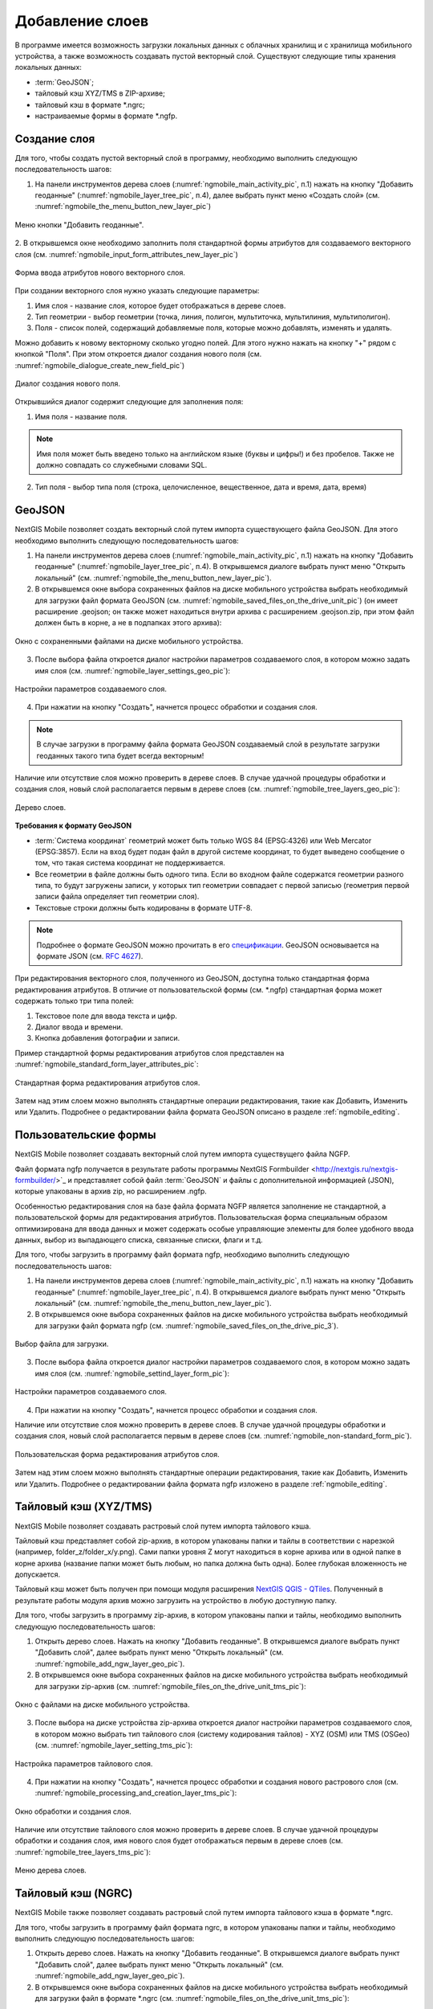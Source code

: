 .. sectionauthor:: Дмитрий Барышников <dmitry.baryshnikov@nextgis.ru>

.. _ngmobile_load_geodata:

Добавление слоев
=================

В программе имеется возможность загрузки локальных данных с облачных хранилищ и 
с хранилища мобильного устройства, а также возможность создавать пустой векторный слой.
Существуют следующие типы хранения локальных данных: 

* :term:`GeoJSON`;
* тайловый кэш XYZ/TMS в ZIP-архиве;
* тайловый кэш в формате *.ngrc;
* настраиваемые формы в формате *.ngfp. 

Создание слоя
--------------

.. versionadded:: 2.3

Для того, чтобы создать пустой векторный слой в программу, необходимо выполнить 
следующую последовательность шагов:

1. На панели инструментов дерева слоев (:numref:`ngmobile_main_activity_pic`, п.1) нажать на кнопку "Добавить геоданные" (:numref:`ngmobile_layer_tree_pic`, п.4), далее выбрать пункт меню «Создать слой» (см. :numref:`ngmobile_the_menu_button_new_layer_pic`) 

.. figure:: _static/ngmobile_the_menu_button_Add_data.png
   :name: ngmobile_the_menu_button_new_layer_pic
   :align: center
   :height: 10cm
 
   Меню кнопки "Добавить геоданные".

2. В открывшемся окне необходимо заполнить поля стандартной формы атрибутов для создаваемого
векторного слоя (см. :numref:`ngmobile_input_form_attributes_new_layer_pic`) 

.. figure:: _static/ngmobile_input_form_attributes_new_layer.png
   :name: ngmobile_input_form_attributes_new_layer_pic
   :align: center
   :height: 10cm
   
   Форма ввода атрибутов нового векторного слоя. 

При создании векторного слоя нужно указать следующие параметры:

1. Имя слоя - название слоя, которое будет отображаться в дереве слоев.
2. Тип геометрии - выбор геометрии (точка, линия, полигон, мультиточка, мультилиния, мультиполигон).
3. Поля - список полей, содержащий добавляемые поля, которые можно добавлять, изменять и удалять.

Можно добавить к новому векторному сколько угодно полей. Для этого нужно нажать на кнопку "+" рядом с кнопкой "Поля". При этом откроется  диалог создания нового поля (см. :numref:`ngmobile_dialogue_create_new_field_pic`) 

.. figure:: _static/dialogue_create_new_field_new.png
   :name: ngmobile_dialogue_create_new_field_pic
   :align: center
   :height: 10cm

   Диалог создания нового поля.

Открывшийся диалог содержит следующие для заполнения поля:

1. Имя поля - название поля. 

.. note:: 
   Имя поля может быть введено только на английском языке (буквы и цифры!) 
   и без пробелов. Также не должно совпадать со служебными словами SQL.

2. Тип поля - выбор типа поля (строка, целочисленное, вещественное, дата и время,
   дата, время) 


GeoJSON
-------

NextGIS Mobile позволяет создать векторный слой путем импорта существующего файла GeoJSON. Для этого необходимо выполнить 
следующую последовательность шагов:

1. На панели инструментов дерева слоев (:numref:`ngmobile_main_activity_pic`, п.1) нажать на кнопку "Добавить геоданные" (:numref:`ngmobile_layer_tree_pic`, п.4). В открывшемся диалоге выбрать пункт меню "Открыть локальный" (см. :numref:`ngmobile_the_menu_button_new_layer_pic`).

2. В открывшемся окне выбора сохраненных файлов на диске мобильного устройства 
   выбрать необходимый для загрузки файл формата GeoJSON (см. :numref:`ngmobile_saved_files_on_the_drive_unit_pic`) (он имеет расширение .geojson; он также может находиться внутри архива с расширением .geojson.zip, при этом файл должен быть в корне, а не в подпапках этого архива): 

.. figure:: _static/saved_files_on_the_drive_unit.png
   :name: ngmobile_saved_files_on_the_drive_unit_pic
   :align: center
   :height: 10cm
   
   Окно с сохраненными файлами на диске мобильного устройства. 

3. После выбора файла откроется диалог настройки параметров создаваемого слоя, в 
   котором можно задать имя слоя (см. :numref:`ngmobile_layer_settings_geo_pic`): 

.. figure:: _static/ngmobile_layer_settings_geo.png
   :name: ngmobile_layer_settings_geo_pic
   :align: center
   :height: 10cm

   Настройки параметров создаваемого слоя.

   
4. При нажатии на кнопку "Создать", начнется процесс обработки и создания 
   слоя.

.. note::
   В случае загрузки в программу файла формата GeoJSON создаваемый слой в результате 
   загрузки геоданных такого типа будет всегда векторным!

Наличие или отсутствие слоя можно проверить в дереве слоев. В случае удачной процедуры 
обработки и создания слоя, новый слой располагается первым в дереве слоев (см. :numref:`ngmobile_tree_layers_geo_pic`): 

.. figure:: _static/tree_layers_geo.png
   :name: ngmobile_tree_layers_geo_pic
   :align: center
   :height: 10cm  

   Дерево слоев.

**Требования к формату GeoJSON**

* :term:`Система координат` геометрий может быть только WGS 84 (EPSG:4326) или Web Mercator 
  (EPSG:3857). Если на вход будет подан файл в другой системе координат, то будет выведено 
  сообщение о том, что такая система координат не поддерживается. 
* Все геометрии в файле должны быть одного типа. Если во входном файле содержатся геометрии 
  разного типа, то будут загружены записи, у которых тип геометрии совпадает с первой 
  записью (геометрия первой записи файла определяет тип геометрии слоя).
* Текстовые строки должны быть кодированы в формате UTF-8. 

.. note::
   Подробнее о формате GeoJSON можно прочитать в его `спецификации <http://geojson.org/>`_. 
   GeoJSON основывается на формате JSON (см. `RFC 4627 <https://www.ietf.org/rfc/rfc4627.txt>`_).

При редактирования векторного слоя, полученного из GeoJSON, доступна только стандартная форма 
редактирования атрибутов. В отличие от пользовательской формы (см. *.ngfp) стандартная форма 
может содержать только три типа полей:

1. Текстовое поле для ввода текста и цифр.
2. Диалог ввода и времени.
3. Кнопка добавления фотографии и записи.

Пример стандартной формы редактирования атрибутов слоя представлен на :numref:`ngmobile_standard_form_layer_attributes_pic`: 

.. figure:: _static/standard_form_layer_attributes.png
   :name: ngmobile_standard_form_layer_attributes_pic
   :align: center
   :height: 10cm  
    
   Стандартная форма редактирования атрибутов слоя.

Затем над этим слоем можно выполнять стандартные операции редактирования, такие как Добавить, Изменить или Удалить. Подробнее о редактировании файла формата GeoJSON описано в разделе :ref:`ngmobile_editing`.

Пользовательские формы
-------------------

.. versionadded:: 2.2

NextGIS Mobile позволяет создавать векторный слой путем импорта существущего файла NGFP. 

Файл формата ngfp получается в результате работы программы NextGIS Formbuilder <http://nextgis.ru/nextgis-formbuilder/>`_ и представляет собой файл :term:`GeoJSON` и файлы с дополнительной информацией (JSON), которые упакованы в архив zip, но расширением .ngfp.

Особенностью редактирования слоя на базе файла формата NGFP является заполнение не стандартной, 
а пользовательской формы для редактирования атрибутов. Пользовательская форма специальным 
образом оптимизирована для ввода данных и может содержать особые управляющие элементы 
для более удобного ввода данных, выбор из выпадающего списка, связанные списки, флаги и т.д.

Для того, чтобы загрузить в программу файл формата ngfp, необходимо выполнить 
следующую последовательность шагов:

1. На панели инструментов дерева слоев (:numref:`ngmobile_main_activity_pic`, п.1) нажать на кнопку "Добавить геоданные" (:numref:`ngmobile_layer_tree_pic`, п.4). В открывшемся диалоге выбрать пункт меню "Открыть локальный" (см. :numref:`ngmobile_the_menu_button_new_layer_pic`). 

2. В открывшемся окне выбора сохраненных файлов на диске мобильного устройства 
   выбрать необходимый для загрузки файл формата ngfp (см. :numref:`ngmobile_saved_files_on_the_drive_pic_3`).
   
.. figure:: _static/saved_files_on_the_drive_unit.png
   :name: ngmobile_saved_files_on_the_drive_pic_3
   :align: center
   :height: 10cm
   
   Выбор файла для загрузки.

3. После выбора файла откроется диалог настройки параметров создаваемого слоя, в 
   котором можно задать имя слоя (см. :numref:`ngmobile_settind_layer_form_pic`): 

.. figure:: _static/settind_layer_form.png
   :name: ngmobile_settind_layer_form_pic
   :align: center
   :height: 10cm

   Настройки параметров создаваемого слоя.

   
4. При нажатии на кнопку "Создать", начнется процесс обработки и создания слоя.

Наличие или отсутствие слоя можно проверить в дереве слоев. В случае удачной процедуры 
обработки и создания слоя, новый слой располагается первым в дереве слоев (см. :numref:`ngmobile_non-standard_form_pic`). 

.. figure:: _static/non-standard_form.png
   :name: ngmobile_non-standard_form_pic
   :align: center
   :height: 10cm  
    
   Пользовательская форма редактирования атрибутов слоя.

Затем над этим слоем можно выполнять стандартные операции редактирования, такие как Добавить, Изменить или Удалить. Подробнее о редактировании файла формата ngfp изложено в разделе :ref:`ngmobile_editing`.

Тайловый кэш (XYZ/TMS)
----------------------

NextGIS Mobile позволяет создавать растровый слой путем импорта тайлового кэша.

Тайловый кэш представляет собой zip-архив, в котором упакованы папки и тайлы 
в соответствии с нарезкой (например, folder_z/folder_x/y.png). Сами папки уровня Z 
могут находиться в корне архива или в одной папке в корне архива (название папки 
может быть любым, но папка должна быть одна). Более глубокая вложенность не допускается. 

Тайловый кэш может быть получен при помощи модуля расширения `NextGIS QGIS - QTiles <http://plugins.qgis.org/plugins/qtiles/>`_. 
Полученный в результате работы модуля архив можно загрузить на устройство в любую 
доступную папку.

Для того, чтобы загрузить в программу zip-архив, в котором упакованы папки 
и тайлы, необходимо выполнить следующую последовательность шагов:

1. Открыть дерево слоев. Нажать на кнопку "Добавить геоданные". В открывшемся диалоге выбрать пункт "Добавить слой", далее выбрать пункт меню "Открыть локальный" (см. :numref:`ngmobile_add_ngw_layer_geo_pic`). 

2. В открывшемся окне выбора сохраненных файлов на диске мобильного устройства 
   выбрать необходимый для загрузки zip-архив (см. :numref:`ngmobile_files_on_the_drive_unit_tms_pic`): 

.. figure:: _static/ngmobile_files_on_the_drive_unit_tms.png
   :name: ngmobile_files_on_the_drive_unit_tms_pic
   :align: center
   :height: 10cm
   
   Окно с файлами на диске мобильного устройства. 

3. После выбора на диске устройства zip-архива откроется диалог настройки 
   параметров создаваемого слоя, в котором можно выбрать тип тайлового слоя (систему 
   кодирования тайлов) - XYZ (OSM) или TMS (OSGeo) (см. :numref:`ngmobile_layer_setting_tms_pic`): 

.. figure:: _static/layer_setting_tms.png
   :name: ngmobile_layer_setting_tms_pic
   :align: center
   :height: 10cm

   Настройка параметров тайлового слоя.

4. При нажатии на кнопку "Создать", начнется процесс обработки и создания нового растрового слоя
   (см. :numref:`ngmobile_processing_and_creation_layer_tms_pic`): 

.. figure:: _static/ngmobile_processing_and_creation_layer_tms.png
   :name: ngmobile_processing_and_creation_layer_tms_pic
   :align: center
   :height: 10cm  

   Окно обработки и создания слоя.

Наличие или отсутствие тайлового слоя можно проверить в дереве слоев. В случае 
удачной процедуры обработки и создания слоя, имя нового слоя будет отображаться 
первым в дереве слоев (см. :numref:`ngmobile_tree_layers_tms_pic`): 

.. figure:: _static/ngmobile_tree_layers_tms.png
   :name: ngmobile_tree_layers_tms_pic
   :align: center
   :height: 10cm  

   Меню дерева слоев.

Тайловый кэш (NGRC)
-------------------

NextGIS Mobile также позволяет создавать растровый слой путем импорта тайлового кэша в формате *.ngrc.

Для того, чтобы загрузить в программу файл формата ngrc, в котором упакованы папки 
и тайлы, необходимо выполнить следующую последовательность шагов:


1. Открыть дерево слоев. Нажать на кнопку "Добавить геоданные". В открывшемся диалоге выбрать пункт "Добавить слой", далее выбрать пункт меню "Открыть локальный" (см. :numref:`ngmobile_add_ngw_layer_geo_pic`). 

2. В открывшемся окне выбора сохраненных файлов на диске мобильного устройства 
   выбрать необходимый для загрузки файл в формате *.ngrc (см. :numref:`ngmobile_files_on_the_drive_unit_tms_pic`): 

.. figure:: _static/ngmobile_files_on_the_drive_unit_tms.png
   :name: ngmobile_files_on_the_drive_unit_tms_pic
   :align: center
   :height: 10cm
   
   Окно с файлами на диске мобильного устройства. 

3. При нажатии на кнопку "Создать", начнется процесс обработки и создания нового растрового слоя.
Наличие или отсутствие тайлового слоя можно проверить в дереве слоев. В случае 
удачной процедуры обработки и создания слоя, имя нового слоя будет отображаться 
первым в дереве слоев (см. :numref:`ngmobile_tree_layers_tms_pic`): 

.. figure:: _static/ngmobile_tree_layers_tms.png
   :name: ngmobile_tree_layers_tms_pic
   :align: center
   :height: 10cm  

   Меню дерева слоев.

Добавление геосервиса
----------------------

В выезжающей панели дерева слоев выбираем кнопку добавления новых геоданных, появляется 
меню выбора. Выбираем пункт меню Добавить геосервис (см. :numref:`ngmobile_menu_pic`): 

.. figure:: _static/ngmobile_menu.png
   :name: ngmobile_menu_pic
   :align: center
   :height: 10cm  
   
   Окно меню выбора при активировании кнопки добавлении новых геоданных.

Откроется окно Добавить геосервис со списком геосервисов, получаемых из сети Интернет. 
В случае отсутствия подключения к сети Интернет, список геосервисов отображаться не будет
(см. :numref:`ngmobile_add_geoservice_pic`): 

.. figure:: _static/ngmobile_add_geoservice.png
   :name: ngmobile_add_geoservice_pic
   :align: center
   :height: 10cm  
 
   Окно со списком геосервисов.

Можно воспользоваться строкой поиска для нахождения геосервиса и выбора из списка, 
если система поиска в результате выдала несколько вариантов. Выбор геосервиса из 
списка осуществляется путем проставления в пустом окошке метки/галочки с правой 
стороны экрана. После нахождения и выбора необходимого геосервиса следует нажать 
кнопку Добавить (см. :numref:`ngmobile_search_line_pic`): 

.. figure:: _static/ngmobile_search_line.png
   :name: ngmobile_search_line_pic
   :align: center
   :height: 10cm  

   Поиск и выбор геосервиса.

В результате удачного добавления геосервиса, новый геосервис будет отображаться 
первым в дереве слоев (см. :numref:`ngmobile_layers_tree_geoservice_pic`): 

.. figure:: _static/ngmobile_layers_tree_geoservice.png
   :name: ngmobile_layers_tree_geoservice_pic
   :align: center
   :height: 10cm  

   Дерево слоев.


Создание Вeб GIS в браузере
----------------------------

Для начала работы Вам необходимо зайти на сайт NextGIS и зарегистрировать учётную запись, 
которая позволит начать работу с Веб ГИС. Для создания учетной записи необходимо нажать на 
кнопку Создать Веб ГИС на странице сайта nextgis.ru (см. :numref:`ngmobile_create_an_account_WebGIS_pic`): 

.. figure:: _static/ngmobile_create_an_account_WebGIS.png
   :name: ngmobile_create_an_account_WebGIS_pic
   :align: center
   :width: 16cm    

   Сайт NextGIS с кнопкой для создания учетной записи.   


Откроется форма для заполнения аккаунта, в которой необходимо заполнить полe e-mail и 
назначить пароль для вашего аккаунта, а затем нажать на кнопку "Создать аккаунт"/ Create account (см. :numref:`ngmobile_account_form_WebGIS_pic`): 

.. figure:: _static/ngmobile_account_form_WebGIS.png
   :name: ngmobile_account_form_WebGIS_pic
   :align: center
   :width: 16cm    

   Форма для заполнения аккаунта.

.. note::

   Собственную учетную запись, которая позволит работать с Веб ГИС, можно было создать 
   через социальные сети, в которых вы зарегистрированы. 

От NextGIS.com на указанную в форме почту придет письмо со ссылкой. Кликнув по ссылке, 
вы подтвердите электронную почту для обратной связи.
После активации ссылки и подтверждения адреса электронной почты на сайте NextGIS.com 
откроется страница с профилем, который необходимо заполнить, выбрать язык общения и 
нажать кнопку Сохранить/Save (см. :numref:`ngmobile_profile_1_WebGIS_pic`): 

.. figure:: _static/ngmobile_profile_1_WebGIS.png
   :name: ngmobile_profile_1_WebGIS_pic
   :align: center
   :width: 16cm    
  
   Страница профиля на сайте NextGIS.com . 

Далее следует заполнить форму создания Веб ГИС, в которой назначается и заполняется заголовок 
домена вашей Веб ГИС, выбирается язык интерфейса. Также следует выбрать тарифный план с перечнем 
возможных услуг, нажав на кнопку Выбрать/Select.
(см. :numref:`ngmobile_creation_form_WebGIS_pic`): 

.. figure:: _static/ngmobile_creation_form_WebGIS.png
   :name: ngmobile_creation_form_WebGIS_pic
   :align: center
   :width: 16cm    

   Заполнение формы Веб ГИС.


Закончить создание своей Веб ГИС следует нажатием на кнопку Create Web GIS 
(см. :numref:`ngmobile_creation_form_1_WebGIS_pic`): 

.. figure:: _static/ngmobile_creation_form_1_WebGIS.png
   :name: ngmobile_creation_form_1_WebGIS_pic
   :align: center
   :width: 16cm     

   Создание Веб ГИС.

.. note::

   После ввода заголовка домена вашей Веб ГИС и выбора языка для интерфейса изменить 
   их будет невозможно!


Далее откроется окно с информацией о том, что ваша Веб ГИС находится в процессе создания. 
И когда этот процесс завершится, вам на электронную почту придет письмо с логином и паролем 
для последующих входов в вашу Веб ГИС через сайт NextGIS.com
(см. :numref:`ngmobile_e-mail_WebGIS_pic`): 

.. figure:: _static/ngmobile_e-mail_WebGIS.png
   :name: ngmobile_e-mail_WebGIS_pic
   :align: center
   :width: 16cm    

   Окно с информацией о создании Веб ГИС.

После создания вашей Веб ГИС в вашем профиле пользователя будет иметься ссылка с 
названием вашей Веб ГИС. Ссылка находится в верхнем правом углу рядом с вашей электронной почтой (см. :numref:`ngmobile_profile_with_a_link_WebGIS_pic`): 

.. figure:: _static/ngmobile_profile_with_a_link_WebGIS.png
   :name: ngmobile_profile_with_a_link_WebGIS_pic
   :align: center
   :width: 16cm     

   Профиль со ссылкой на вашу Веб ГИС.

Следует пройти по это ссылке. Откроется окно с Основными группами ресурсов 
(см. :numref:`ngmobile_main_resources_WebGIS_pic`): 

.. figure:: _static/ngmobile_main_resources_WebGIS.png
   :name: ngmobile_main_resources_WebGIS_pic
   :align: center
   :width: 16cm    

   Окно "Основная группа ресурсов".

.. note::

   Для осуществления загрузки файлов в вашу Веб ГИС следует выполнить вход с правами 
   на создание данных (панель Меню - кнопка Войти)!   
   Кнопка Войти находится в правом верхнем углу рядом с кнопкой Справка!

Для работы вашей Веб ГИС, для загрузки файлов необходимо воспользоваться в меню 
кнопкой Справка, которая находится в верхнем правом углу 
(см. :numref:`ngmobile_help_button_WebGIS_pic`): 

.. figure:: _static/ngmobile_help_button_WebGIS.png
   :name: ngmobile_help_button_WebGIS_pic
   :align: center
   :width: 16cm    

   Кнопка Справка.

После нажатия на кнопку Справка откроется окно, в котором следует выбрать пункт 
Начало работы с Веб ГИС (см. :numref:`ngmobile_beginning_of_work_WebGIS_pic`): 

.. figure:: _static/ngmobile_beginning_of_work_WebGIS.png
   :name: ngmobile_beginning_of_work_WebGIS_pic
   :align: center
   :width: 16cm     

   Окно Начало работы в Веб ГИС.

Откроется страница с документацией "Начало работы с Веб ГИС". Выбираем раздел 
"Как загружать данные" (см. :numref:`ngmobile_documentation_WebGIS_pic`): 

.. figure:: _static/ngmobile_documentation_WebGIS.png
   :name: ngmobile_documentation_WebGIS_pic
   :align: center
   :width: 16cm    

   Окно документации, Начало работы с Веб ГИС. 


Загрузка геоданных и создание веб-карт на основе геоданных в своей Веб ГИС
----------------------------------------------------------------------------------------

.. only:: html

   Для осуществления загрузки геоданых необходимо выполнить вход в Веб ГИС с 
   правами на создание данных, не гостевой вход. Подробнее о загрузке геоданных в 
   :ref:`Веб ГИС <ngcom_description>` можно ознакомиться в следующих разделах 
   документации :ref:`Растровый слой <ngcom_raster_layer>` и 
   :ref:`Векторный слой <ngcom_vector_layer>`.

.. only:: latex

   Для осуществления загрузки геоданых необходимо выполнить вход в Веб ГИС с 
   правами на создание данных, не гостевой вход. Подробнее о загрузке геоданных в 
   :ref:`Веб ГИС <ngcom_description>` можно ознакомиться в следующих разделах 
   документации `Растровый слой <http://docs.nextgis.ru/docs_ngcom/source/data_upload.html#ngcom-raster-layer>`_ и 
   `Векторный слой <http://docs.nextgis.ru/docs_ngcom/source/data_upload.html#ngcom-vector-layer>`_.

Добавление геоданных из NextGIS
-------------------------------

Для того, чтобы загрузить в программу файлы/геоданные из Веб ГИС, необходимо выполнить 
следующую последовательность шагов:

1. Вызвать меню опций, далее выбрать и нажать на иконку с изображением папки. Из списка 
выбрать пункт меню “Добавить из NextGIS” (см. :numref:`ngmobile_addition_of_NextGIS_pic`): 

.. figure:: _static/ngmobile_addition_of_NextGIS.png
   :name: ngmobile_addition_of_NextGIS_pic
   :align: center
   :height: 10cm    

   Добавление из NextGIS.
 
2. В открывшемся окне следует выбрать пункт Добавить аккаунт и нажать кнопку Добавить
(см. :numref:`ngmobile_add_an_account_NextGIS_pic`): 

.. figure:: _static/ngmobile_add_an_account_NextGIS.png
   :name: ngmobile_add_an_account_NextGIS_pic
   :align: center
   :height: 10cm    

   Добавление учетной записи.

3. В открывшемся окне заполняем форму диалога для подключения Веб ГИС. Заполняются 
следующие поля формы (см. :numref:`ngmobile_conversation_connection_WebGIS_pic`): 

    - Название домена вашей Веб ГИС.
    - Пароль, который назначен для последующих входов в вашу Веб ГИС через сайт NextGIS.com.

.. figure:: _static/ngmobile_conversation_connection_WebGIS.png
   :name: ngmobile_conversation_connection_WebGIS_pic
   :align: center
   :height: 10cm  

   Диалог подключения Веб ГИС.

    - По окончании заполнения формы необходимо нажать кнопку Войти.

4. По окончании подключения Веб ГИС, откроется в окно, в котором следует выбрать 
учетную запись, которая соответствует заголовку домена вашей Веб ГИС, и нажать кнопку 
Добавить (см. :numref:`ngmobile_account_election_Web_GIS_pic`): 

.. figure:: _static/ngmobile_account_election_Web_GIS.png
   :name: ngmobile_account_election_Web_GIS_pic
   :align: center
   :height: 10cm    

   Выбор учетной записи Веб ГИС. 

5. Далее откроется окно диалога выбора слоя для импорта геоданных из вашей Веб ГИС в 
NextGIS Mobile (см. :numref:`ngmobile_layer_selection_dialog_for_importing_pic`): 

.. figure:: _static/ngmobile_layer_selection_dialog_for_importing.png
   :name: ngmobile_layer_selection_dialog_for_importing_pic
   :align: center
   :height: 10cm    

   Окно диалога выбора слоя для импорта геоданных из Веб ГИС. 

Если у слоя в Веб ГИС создан стиль, то появляется возможность выбрать для импорта 
помимо векторных данных еще и растр. Если данные импортируются на мобильное 
устройство в виде векторный данных, то такие данные скачиваются на мобильное устройство 
и могут быть доступны для использования при отсутствии Интернета. 
Если данные импортируются на мобильное устройство в виде растра при наличии в Веб ГИС 
созданного стиля у слоя на сервере, то такие данные могут быть доступны только при 
наличии сервера для отрисовывания картинки.   
Таким образом векторный слой можно добавить/импортировать в виде вектора либо в виде 
растра. Для этого следует поставить галочку в пустом окошке под названием необходимого 
слоя в правой части экрана (см. :numref:`ngmobile_layer_type_selection_pic`): 

.. figure:: _static/ngmobile_layer_type_selection.png
   :name: ngmobile_layer_type_selection_pic
   :align: center
   :height: 10cm    
  
   Выбор типа слоя.

На верхней панели инструментов в правом углу имеется иконка в виде папки с плюсом.
При нажатии на эту иконку откроется диалог для создания новой группы данных в вашей 
Веб ГИС. В поле диалога следует задать имя для новой группы и нажать на кнопку ОК.
В случае удачного создания и сохранения новой папки, название новой папки появится в 
окне содержимого вашей Веб ГИС (см. :numref:`ngmobile_add_a_new_group_pic`): 

.. figure:: _static/ngmobile_add_a_new_group.png
   :name: ngmobile_add_a_new_group_pic
   :align: center
   :height: 10cm    
   
   Создание новой группы.  

6. После выбора слоя для импорта из Веб ГИС в NextGIS Mobile следует нажать на 
кнопку Добавить внизу экрана. После этого начнется процесс импорта из Веб ГИС в 
NextGIS Mobile (см. :numref:`ngmobile_layer_processing_for_imports_pic`): 

.. figure:: _static/ngmobile_layer_processing_for_imports.png
   :name: ngmobile_layer_processing_for_imports_pic
   :align: center
   :height: 10cm    
  
   Обработка слоя перед импортированием в NextGIS Mobile. 

Наличие или отсутствие слоя можно проверить в дереве слоев. В случае удачной процедуры 
обработки и импортирования слоя, новый слой располагается первым в дереве слоев 
(см. :numref:`ngmobile_layerstree_of_WebGIS_pic`): 

.. figure:: _static/ngmobile_layerstree_of_WebGIS.png
   :name: ngmobile_layerstree_of_WebGIS_pic
   :align: center
   :height: 10cm     
    
   Дерево слоев.

Подключение тайлового сервиса
-----------------------------
 
При выборе пункта меню "веб" (см. :numref:`ngmobile_main_activity_pic` п. 3) открывается диалог, представленный на :numref:`ngmobile_add_tms_pic`.

.. figure:: _static/ngmobile_addtms.png
   :name: ngmobile_add_tms_pic
   :align: center
   :height: 10cm
   
   Диалог подключения тайлового источника геоданных.
   Цифрами обозначено: 1 - название нового слоя; 2 - адрес тайлов слоя; 3 - тип тайлового сервиса; 
   4 - логин; 5 - пароль; 6 - кнопка создания слоя; 7 - кнопка отмены.
   
При формировании адреса сервиса тайлов необходимо указать место в адресе значений X (номер тайла по горизонтали),
Y (номер тайла по вертикали) и Z (уровень зума). Для этого в строке адреса на месте цифры, соответствующей Х, 
необходимо поставить подстановочный код **{x}**, для Y - **{y}**, для Z - **{z}**. 
Дополнительно в строке адреса можно указать поддомены (например, для поддоменов a.tileopenstreetmap.org, 
b.tileopenstreetmap.org, c.tileopenstreetmap.org адрес будет выглядеть так: **{a,b,c}.tile.openstreetmap.org**).

.. note::

   При загрузке тайлов на каждый адрес (поддомен) приложение осуществляет запрос 
   в два потока. Таким образом для адреса {a,b,c}.tile.openstreetmap.org приложение 
   будет скачивать тайлы в 6 потоков.
   
Все полученные из сети Интернет/Интранет тайлы кэшируются на карте памяти. При 
запросе конкретного тайла, в начале проверяется локальный кэш. Если в локальном 
кэше есть тайл и его время создания менее семи дней, то на карту будет выведен он. 
Также кэшированный тайл будет выведен при отсутствии подключения к сети Интернет/Интранет 
или если в ходе загрузки был сбой. Полученный из сети Интернет/Интранет тайл перекрывает 
имеющийся в кэше.

В списке выбора типа тайлового слоя (см. :numref:`ngmobile_add_tms_pic`, п. 3) имеется следующий выбор:

* XYZ (OSM) - стандартный тип тайлового сервиса;
* TMS (OSGeo) - в соответствии со стандартом OSGeo.

Если для доступа к тайлам необходима аутентификация, то можно указать логин и пароль.

.. note::

   Поддерживается только `Basic access authentication <http://en.wikipedia.org/wiki/Basic_access_authentication>`_. 

Кэширование данных тайлового сервиса
------------------------------------

.. versionadded:: 2.2

Для создания изображения используются :term:`тайлы <тайл>`, полученные из сети Интернет, 
которые кэшируются на карте памяти устройства. Кэшированный тайл будет доступен 
при отсутствии подключения к сети Интернет. 
Для загрузки тайлов на текущий охват карты следует выбрать пункт меню "Загрузить тайлы", после 
выбора которого откроется окно с настройками загрузки тайлов (см. :numref:`ngmobile_levels_of_zoom_pic`):

.. figure:: _static/levels_of_zoom.png
   :name: ngmobile_levels_of_zoom_pic
   :align: center
   :height: 10cm
 
   Окно выбора уровня зума для загрузки тайлов.

Следует обратить внимание, что чем меньше уровень выбранного зума для загрузки тайлов, 
тем меньшее количество тайлов попадают в интересующую нас область и тем быстрее 
происходит загрузка всего изображения.

.. note::
   Если список загружаемых тайлов для заданного диапазона зумов превышает 1000, 
   то будет загружена только первая 1000 тайлов. Остальные тайлы не будут загружаться 
   из-за ограничений на переполнение памяти.

После установки на шкале масштабов необходимого диапазона зума загрузки тайлов можно начинать 
загрузку тайлов. В открывшемся окне выбраем пункт меню "Начать".
Процесс загрузки тайлов переносится в панель статуса, где за ним можно наблюдать.
Если необходимо завершить загрузку тайлов, то в области панели загрузки тайлов следует 
сделать следующее:
коснитесь экрана большим и указательным пальцами и разведите их в стороны, скользя пальцами по экрану. 
В результате таких действий появится кнопка "Стоп", при нажатии на которую процесс 
загрузки тайлов завершится (см. :numref:`ngmobile_loading_tiles_in_the_status_bar_pic`):


.. figure:: _static/loading_tiles_in_the_status_bar.png
   :name: ngmobile_loading_tiles_in_the_status_bar_pic
   :align: center
   :height: 10cm

   Индикация процесса загрузки тайлов в панели статуса.

